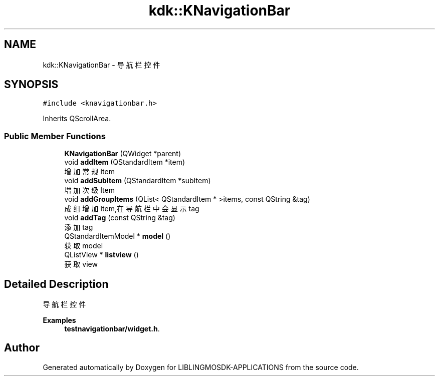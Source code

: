 .TH "kdk::KNavigationBar" 3 "Thu Oct 12 2023" "Version version:2.3" "LIBLINGMOSDK-APPLICATIONS" \" -*- nroff -*-
.ad l
.nh
.SH NAME
kdk::KNavigationBar \- 导航栏控件  

.SH SYNOPSIS
.br
.PP
.PP
\fC#include <knavigationbar\&.h>\fP
.PP
Inherits QScrollArea\&.
.SS "Public Member Functions"

.in +1c
.ti -1c
.RI "\fBKNavigationBar\fP (QWidget *parent)"
.br
.ti -1c
.RI "void \fBaddItem\fP (QStandardItem *item)"
.br
.RI "增加常规Item "
.ti -1c
.RI "void \fBaddSubItem\fP (QStandardItem *subItem)"
.br
.RI "增加次级Item "
.ti -1c
.RI "void \fBaddGroupItems\fP (QList< QStandardItem * >items, const QString &tag)"
.br
.RI "成组增加Item,在导航栏中会显示tag "
.ti -1c
.RI "void \fBaddTag\fP (const QString &tag)"
.br
.RI "添加tag "
.ti -1c
.RI "QStandardItemModel * \fBmodel\fP ()"
.br
.RI "获取model "
.ti -1c
.RI "QListView * \fBlistview\fP ()"
.br
.RI "获取view "
.in -1c
.SH "Detailed Description"
.PP 
导航栏控件 
.PP
\fBExamples\fP
.in +1c
\fBtestnavigationbar/widget\&.h\fP\&.

.SH "Author"
.PP 
Generated automatically by Doxygen for LIBLINGMOSDK-APPLICATIONS from the source code\&.
